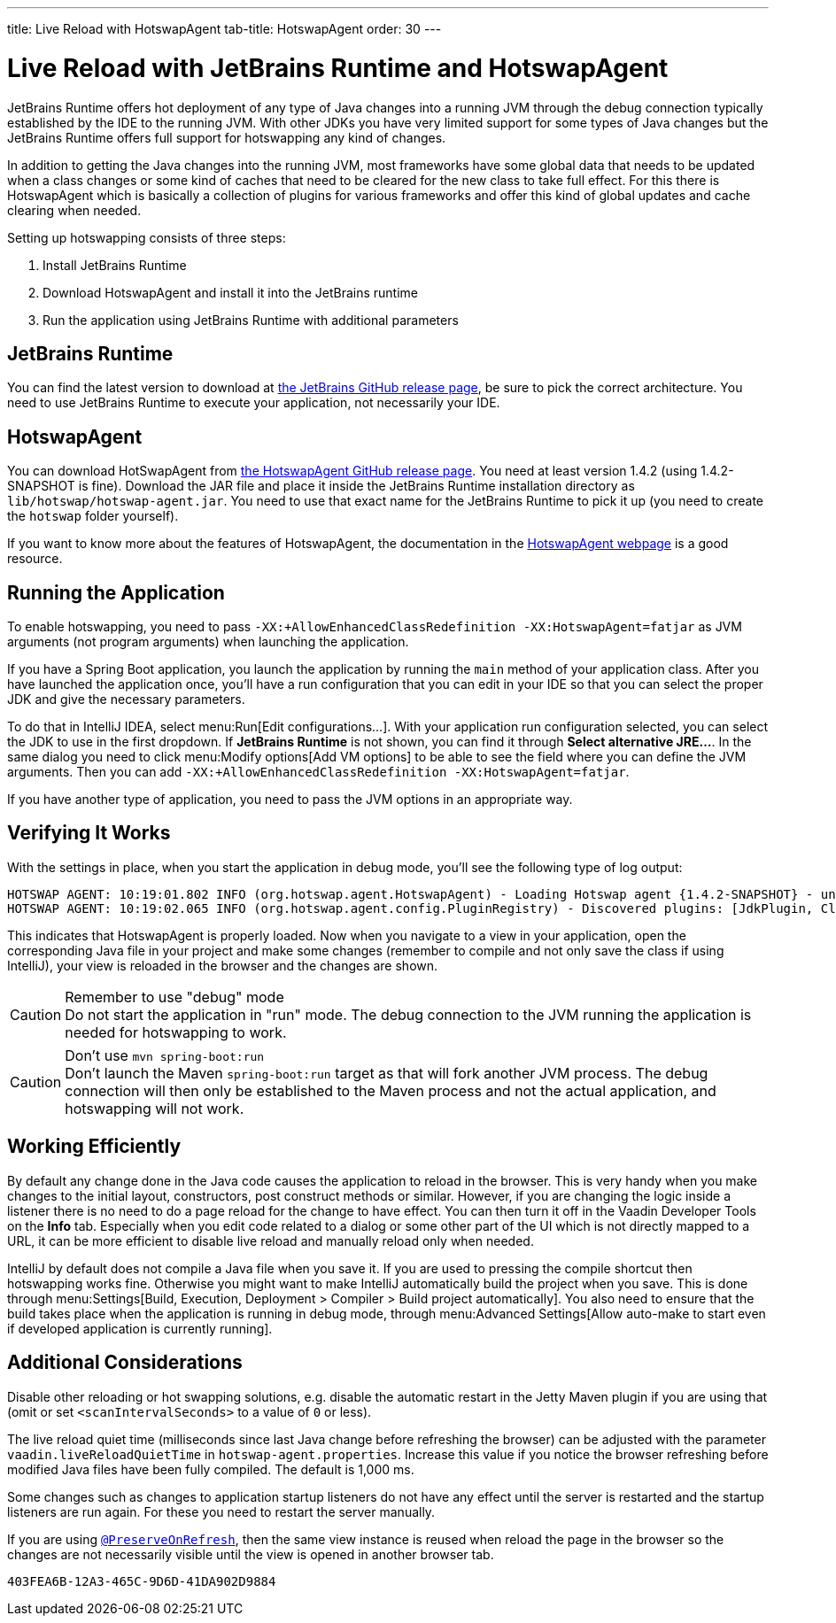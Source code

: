 ---
title: Live Reload with HotswapAgent
tab-title: HotswapAgent
order: 30
---

= Live Reload with JetBrains Runtime and HotswapAgent

JetBrains Runtime offers hot deployment of any type of Java changes into a running JVM through the debug connection typically established by the IDE to the running JVM. With other JDKs you have very limited support for some types of Java changes but the JetBrains Runtime offers full support for hotswapping any kind of changes.

In addition to getting the Java changes into the running JVM, most frameworks have some global data that needs to be updated when a class changes or some kind of caches that need to be cleared for the new class to take full effect. For this there is HotswapAgent which is basically a collection of plugins for various frameworks and offer this kind of global updates and cache clearing when needed.

Setting up hotswapping consists of three steps:

. Install JetBrains Runtime
. Download HotswapAgent and install it into the JetBrains runtime
. Run the application using JetBrains Runtime with additional parameters

== JetBrains Runtime

You can find the latest version to download at https://github.com/JetBrains/JetBrainsRuntime/releases[the JetBrains GitHub release page], be sure to pick the correct architecture. You need to use JetBrains Runtime to execute your application, not necessarily your IDE.

== HotswapAgent

You can download HotSwapAgent from https://github.com/HotswapProjects/HotswapAgent/releases[the HotswapAgent GitHub release page]. You need at least version 1.4.2 (using 1.4.2-SNAPSHOT is fine).
Download the JAR file and place it inside the JetBrains Runtime installation directory as `lib/hotswap/hotswap-agent.jar`. You need to use that exact name for the JetBrains Runtime to pick it up (you need to create the `hotswap` folder yourself).

If you want to know more about the features of HotswapAgent, the documentation in the http://hotswapagent.org/[HotswapAgent webpage] is a good resource.

== Running the Application

To enable hotswapping, you need to pass `-XX:+AllowEnhancedClassRedefinition -XX:HotswapAgent=fatjar` as JVM arguments (not program arguments) when launching the application.

If you have a Spring Boot application, you launch the application by running the `main` method of your application class. After you have launched the application once, you'll have a run configuration that you can edit in your IDE so that you can select the proper JDK and give the necessary parameters.

To do that in IntelliJ IDEA, select menu:Run[Edit configurations…]. With your application run configuration selected, you can select the JDK to use in the first dropdown. If [guilabel]*JetBrains Runtime* is not shown, you can find it through [guibutton]*Select alternative JRE…*.
In the same dialog you need to click menu:Modify options[Add VM options] to be able to see the field where you can define the JVM arguments. Then you can add `-XX:+AllowEnhancedClassRedefinition -XX:HotswapAgent=fatjar`.

If you have another type of application, you need to pass the JVM options in an appropriate way.

== Verifying It Works

With the settings in place, when you start the application in debug mode, you'll see the following type of log output:

----
HOTSWAP AGENT: 10:19:01.802 INFO (org.hotswap.agent.HotswapAgent) - Loading Hotswap agent {1.4.2-SNAPSHOT} - unlimited runtime class redefinition.
HOTSWAP AGENT: 10:19:02.065 INFO (org.hotswap.agent.config.PluginRegistry) - Discovered plugins: [JdkPlugin, ClassInitPlugin, AnonymousClassPatch, WatchResources, Hotswapper, Hibernate, Hibernate3JPA, Hibernate3, Spring, Jersey1, Jersey2, Jetty, Tomcat, ZK, Logback, Log4j2, MyFaces, Mojarra, Omnifaces, ELResolver, WildFlyELResolver, OsgiEquinox, Owb, OwbJakarta, Proxy, WebObjects, Weld, WeldJakarta, JBossModules, ResteasyRegistry, Deltaspike, GlassFish, Weblogic, Vaadin, Wicket, CxfJAXRS, FreeMarker, Undertow, MyBatis, IBatis, JacksonPlugin, Idea]
----

This indicates that HotswapAgent is properly loaded. Now when you navigate to a view in your application, open the corresponding Java file in your project and make some changes (remember to compile and not only save the class if using IntelliJ), your view is reloaded in the browser and the changes are shown.

.Remember to use "debug" mode
[CAUTION] 
Do not start the application in "run" mode. The debug connection to the JVM running the application is needed for hotswapping to work.

.Don't use `mvn spring-boot:run`
[CAUTION]
Don't launch the Maven `spring-boot:run` target as that will fork another JVM process. The debug connection will then only be established to the Maven process and not the actual application, and hotswapping will not work.

== Working Efficiently

By default any change done in the Java code causes the application to reload in the browser. This is very handy when you make changes to the initial layout, constructors, post construct methods or similar. However, if you are changing the logic inside a listener there is no need to do a page reload for the change to have effect. You can then turn it off in the Vaadin Developer Tools on the [guilabel]*Info* tab. Especially when you edit code related to a dialog or some other part of the UI which is not directly mapped to a URL, it can be more efficient to disable live reload and manually reload only when needed.

IntelliJ by default does not compile a Java file when you save it. If you are used to pressing the compile shortcut then hotswapping works fine. Otherwise you might want to make IntelliJ automatically build the project when you save. This is done through menu:Settings[Build, Execution, Deployment > Compiler > Build project automatically]. You also need to ensure that the build takes place when the application is running in debug mode, through menu:Advanced Settings[Allow auto-make to start even if developed application is currently running].


== Additional Considerations

Disable other reloading or hot swapping solutions, e.g. disable the automatic restart in the Jetty Maven plugin if you are using that (omit or set `<scanIntervalSeconds>` to a value of `0` or less).

The live reload quiet time (milliseconds since last Java change before refreshing the browser) can be adjusted with the parameter `vaadin.liveReloadQuietTime` in [filename]`hotswap-agent.properties`. Increase this value if you notice the browser refreshing before modified Java files have been fully compiled.  The default is 1,000 ms.

Some changes such as changes to application startup listeners do not have any effect until the server is restarted and the startup listeners are run again. For these you need to restart the server manually.

If you are using <<{articles}/advanced/preserving-state-on-refresh#,`@PreserveOnRefresh`>>, then the same view instance is reused when reload the page in the browser so the changes are not necessarily visible until the view is opened in another browser tab.

[discussion-id]`403FEA6B-12A3-465C-9D6D-41DA902D9884`
